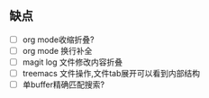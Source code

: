 ** 缺点
- [ ] org mode收缩折叠?
- [ ] org mode 换行补全
- [ ] magit log 文件修改内容折叠
- [ ] treemacs 文件操作,文件tab展开可以看到内部结构
- [ ] 单buffer精确匹配搜索?